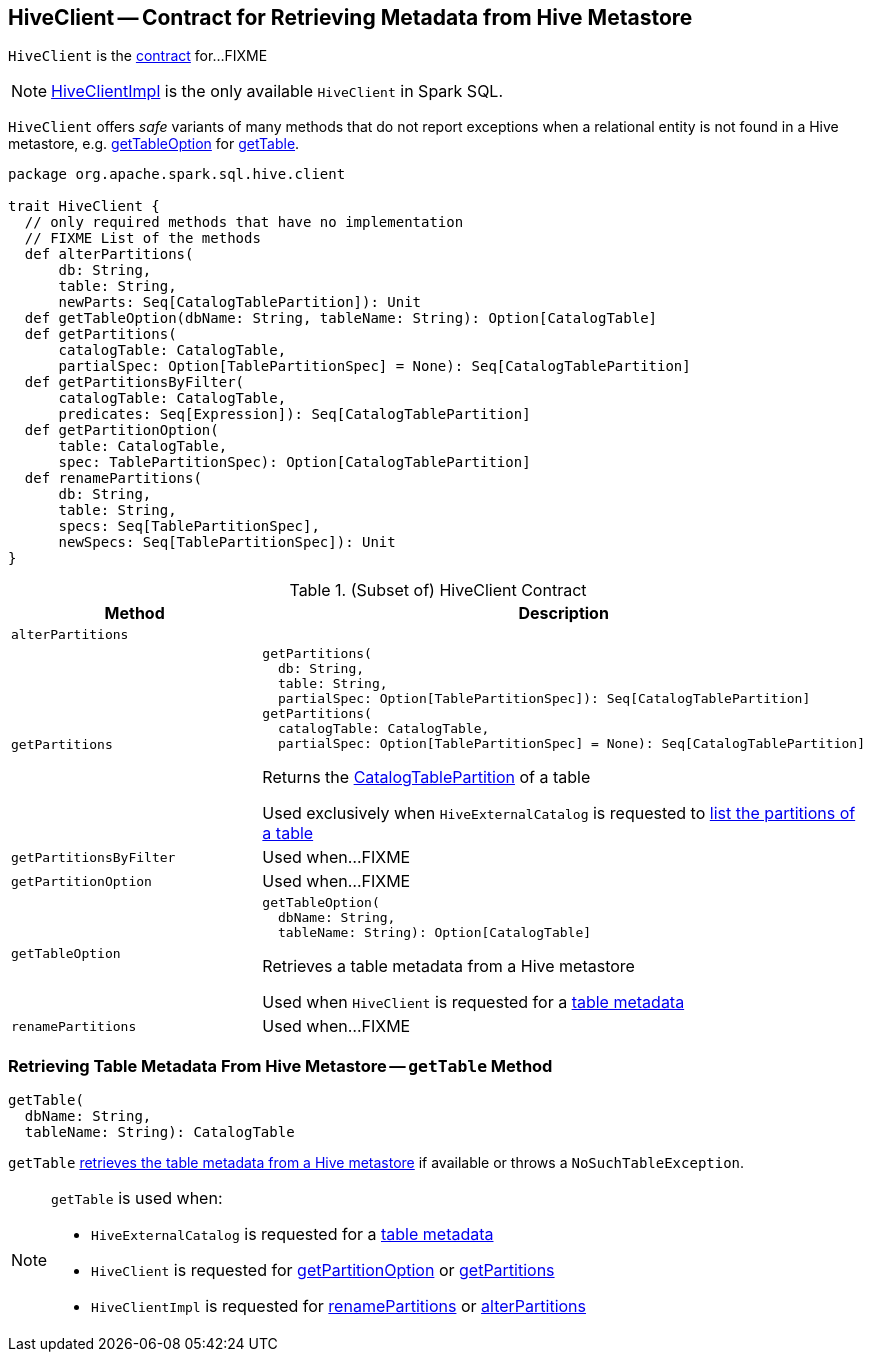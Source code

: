 == [[HiveClient]] HiveClient -- Contract for Retrieving Metadata from Hive Metastore

`HiveClient` is the <<contract, contract>> for...FIXME

NOTE: link:HiveClientImpl.adoc[HiveClientImpl] is the only available `HiveClient` in Spark SQL.

`HiveClient` offers _safe_ variants of many methods that do not report exceptions when a relational entity is not found in a Hive metastore, e.g. <<getTableOption, getTableOption>> for <<getTable, getTable>>.

[[contract]]
[source, scala]
----
package org.apache.spark.sql.hive.client

trait HiveClient {
  // only required methods that have no implementation
  // FIXME List of the methods
  def alterPartitions(
      db: String,
      table: String,
      newParts: Seq[CatalogTablePartition]): Unit
  def getTableOption(dbName: String, tableName: String): Option[CatalogTable]
  def getPartitions(
      catalogTable: CatalogTable,
      partialSpec: Option[TablePartitionSpec] = None): Seq[CatalogTablePartition]
  def getPartitionsByFilter(
      catalogTable: CatalogTable,
      predicates: Seq[Expression]): Seq[CatalogTablePartition]
  def getPartitionOption(
      table: CatalogTable,
      spec: TablePartitionSpec): Option[CatalogTablePartition]
  def renamePartitions(
      db: String,
      table: String,
      specs: Seq[TablePartitionSpec],
      newSpecs: Seq[TablePartitionSpec]): Unit
}
----

.(Subset of) HiveClient Contract
[cols="1m,2",options="header",width="100%"]
|===
| Method
| Description

| alterPartitions
| [[alterPartitions]]

| `getPartitions`
a| [[getPartitions]]

[source, scala]
----
getPartitions(
  db: String,
  table: String,
  partialSpec: Option[TablePartitionSpec]): Seq[CatalogTablePartition]
getPartitions(
  catalogTable: CatalogTable,
  partialSpec: Option[TablePartitionSpec] = None): Seq[CatalogTablePartition]
----

Returns the <<spark-sql-CatalogTablePartition.adoc#, CatalogTablePartition>> of a table

Used exclusively when `HiveExternalCatalog` is requested to link:HiveExternalCatalog.adoc#listPartitions[list the partitions of a table]

| getPartitionsByFilter
| [[getPartitionsByFilter]] Used when...FIXME

| getPartitionOption
| [[getPartitionOption]] Used when...FIXME

| getTableOption
a| [[getTableOption]]

[source, scala]
----
getTableOption(
  dbName: String,
  tableName: String): Option[CatalogTable]
----

Retrieves a table metadata from a Hive metastore

Used when `HiveClient` is requested for a <<getTable, table metadata>>

| renamePartitions
| [[renamePartitions]] Used when...FIXME

|===

=== [[getTable]] Retrieving Table Metadata From Hive Metastore -- `getTable` Method

[source, scala]
----
getTable(
  dbName: String,
  tableName: String): CatalogTable
----

`getTable` <<getTableOption, retrieves the table metadata from a Hive metastore>> if available or throws a `NoSuchTableException`.

[NOTE]
====
`getTable` is used when:

* `HiveExternalCatalog` is requested for a link:HiveExternalCatalog.adoc#getRawTable[table metadata]

* `HiveClient` is requested for <<getPartitionOption, getPartitionOption>> or <<getPartitions, getPartitions>>

* `HiveClientImpl` is requested for link:HiveClientImpl.adoc#renamePartitions[renamePartitions] or link:HiveClientImpl.adoc#alterPartitions[alterPartitions]
====
